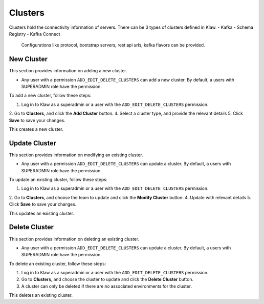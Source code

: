 Clusters
========


Clusters hold the connectivity information of servers. There can be 3 types of clusters defined in Klaw.
- Kafka
- Schema Registry
- Kafka Connect

  Configurations like protocol, bootstrap servers, rest api urls, kafka flavors can be provided.

New Cluster
-----------

This section provides information on adding a new cluster.

* Any user with a permission ``ADD_EDIT_DELETE_CLUSTERS`` can add a new cluster. By default, a users with SUPERADMIN role have the permission.


To add a new cluster, follow these steps:

1. Log in to Klaw as a superadmin or a user with the ``ADD_EDIT_DELETE_CLUSTERS`` permission.
2. Go to **Clusters**, and click the **Add Cluster** button.
4. Select a cluster type, and provide the relevant details
5. Click **Save** to save your changes.

.. image:: /../../_static/images/clusters/NewCluster.png

This creates a new cluster.

Update Cluster
--------------

This section provides information on modifying an existing cluster.

* Any user with a permission ``ADD_EDIT_DELETE_CLUSTERS`` can update a cluster. By default, a users with SUPERADMIN role have the permission.

To update an existing cluster, follow these steps:

1. Log in to Klaw as a superadmin or a user with the ``ADD_EDIT_DELETE_CLUSTERS`` permission.
2. Go to **Clusters**, and choose the team to update and click the **Modify Cluster** button.
4. Update with relevant details
5. Click **Save** to save your changes.

.. image:: /../../_static/images/clusters/UpdateCluster.png

This updates an existing cluster.

Delete Cluster
--------------

This section provides information on deleting an existing cluster.

* Any user with a permission ``ADD_EDIT_DELETE_CLUSTERS`` can update a cluster. By default, a users with SUPERADMIN role have the permission.

To delete an existing cluster, follow these steps:

1. Log in to Klaw as a superadmin or a user with the ``ADD_EDIT_DELETE_CLUSTERS`` permission.
2. Go to **Clusters**, and choose the cluster to update and click the **Delete Cluster** button.
3. A cluster can only be deleted if there are no associated environments for the cluster.

.. image:: /../../_static/images/clusters/Clusters.png

This deletes an existing cluster.
